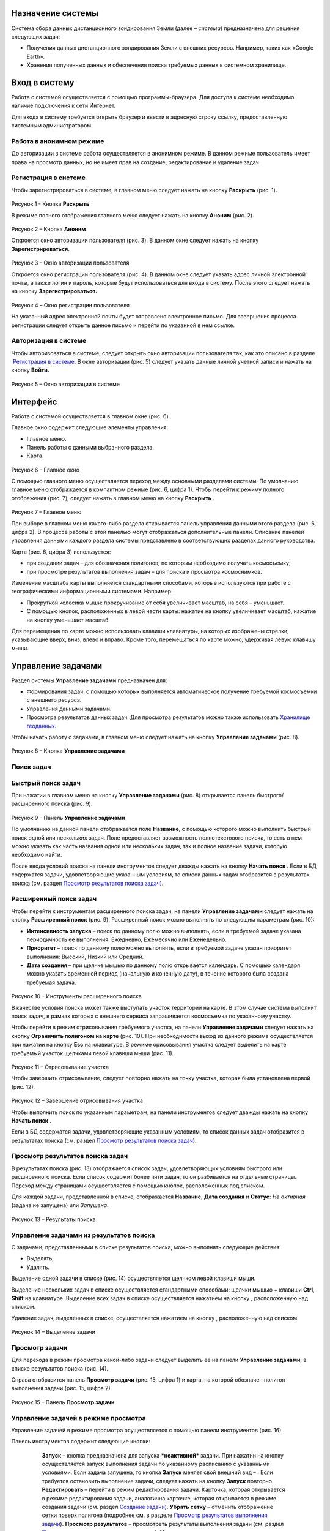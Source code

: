 Назначение системы
=========================

Система сбора данных дистанционного зондирования Земли (далее – *система*) предназначена для решения следующих задач:

- Получения данных дистанционного зондирования Земли с внешних ресурсов. Например, таких как «Google Earth».
- Хранения полученных данных и обеспечения поиска требуемых данных в системном хранилище.

Вход в систему
=================

Работа с системой осуществляется с помощью программы-браузера. Для доступа к системе необходимо наличие подключения к сети Интернет.

Для входа в систему требуется открыть браузер и ввести в адресную строку ссылку, предоставленную системным администратором.

Работа в анонимном режиме
----------------------------

До авторизации в системе работа осуществляется в анонимном режиме. В данном режиме пользователь имеет права на просмотр данных, но не имеет прав на создание, редактирование и удаление задач.

Регистрация в системе
----------------------------

Чтобы зарегистрироваться в системе, в главном меню следует нажать на кнопку **Раскрыть** |image1| (рис. 1).
 
.. figure:: _static/avtorizaciya_1.png
           :scale: 100 %
           :align: center
		   
Рисунок 1 - Кнопка **Раскрыть**

В режиме полного отображения главного меню следует нажать на кнопку **Аноним** (рис. 2).

.. figure:: _static/avtorizaciya_2.png
           :scale: 100 %
           :align: center 

Рисунок 2 – Кнопка **Аноним**
		   
Откроется окно авторизации пользователя (рис. 3).
В данном окне следует нажать на кнопку **Зарегистрироваться**.

.. figure:: _static/avtorizaciya_3.png
           :scale: 100 %
           :align: center 

Рисунок 3 – Окно авторизации пользователя

Откроется окно регистрации пользователя (рис. 4).
В данном окне следует указать адрес личной электронной почты, а также логин и пароль, которые будут использоваться для входа в систему. После этого следует нажать на кнопку **Зарегистрироваться.**

.. figure:: _static/avtorizaciya_4.png
           :scale: 100 %
           :align: center
		   
Рисунок 4 – Окно регистрации пользователя

На указанный адрес электронной почты будет отправлено электронное письмо. Для завершения процесса регистрации следует открыть данное письмо и перейти по указанной в нем ссылке.

Авторизация в системе
------------------------

Чтобы авторизоваться в системе, следует открыть окно авторизации пользователя так, как это описано в разделе  `Регистрация в системе`_.
В окне авторизации (рис. 5) следует указать данные личной учетной записи и нажать на кнопку **Войти.**

.. figure:: _static/avtorizaciya_3.png
           :scale: 100 %
           :align: center
		   
Рисунок 5 – Окно авторизации в системе

Интерфейс
=============

Работа с системой осуществляется в главном окне (рис. 6).

Главное окно содержит следующие элементы управления:

- Главное меню.
- Панель работы с данными выбранного раздела.
- Карта.

.. figure:: _static/interfeis_1.png
           :scale: 100 %
           :align: center
 
Рисунок 6 – Главное окно

С помощью главного меню осуществляется переход между основными разделами системы. По умолчанию главное меню отображается в компактном режиме (рис. 6, цифра 1). Чтобы перейти к режиму полного отображения (рис. 7), следует нажать в главном меню на кнопку **Раскрыть** |image1|.

.. figure:: _static/interfeis_2.png
           :scale: 100 %
           :align: center
		   
Рисунок 7 – Главное меню

При выборе в главном меню какого-либо раздела открывается панель управления данными этого раздела (рис. 6, цифра 2). В процессе работы с этой панелью могут отображаться дополнительные панели. Описание панелей управления данными каждого раздела системы представлено в соответствующих разделах данного руководства.

Карта (рис. 6, цифра 3) используется:

- при создании задач – для обозначения полигонов, по которым необходимо получать космосъемку;
- при просмотре результатов выполнения задач – для поиска и просмотра космоснимков.
Изменение масштаба карты выполняется стандартными способами, которые используются при работе с географическими информационными системами. Например:

- Прокруткой колесика мыши: прокручивание от себя увеличивает масштаб, на себя – уменьшает.
- С помощью кнопок, расположенных в левой части карты: нажатие на кнопку |image2| увеличивает масштаб, нажатие на кнопку |image3| уменьшает масштаб

Для перемещения по карте можно использовать клавиши клавиатуры, на которых изображены стрелки, указывающие вверх, вниз, влево и вправо. Кроме того, перемещаться по карте можно, удерживая левую клавишу мыши.

Управление задачами
======================

Раздел системы **Управление задачами** предназначен для:

- Формирования задач, с помощью которых выполняется автоматическое получение требуемой космосъемки с внешнего ресурса.
- Управления данными задачами.
- Просмотра результатов данных задач. Для просмотра результатов можно также использовать `Хранилище геоданных`_.

Чтобы начать работу с задачами, в главном меню следует нажать на кнопку **Управление задачами** (рис. 8).

.. figure:: _static/upravlenie_zadachami_1.png
           :scale: 100 %
           :align: center

Рисунок 8 – Кнопка **Управление задачами**

Поиск задач
--------------

Быстрый поиск задач
----------------------

При нажатии в главном меню на кнопку **Управление задачами** (рис. 8) открывается панель быстрого/расширенного поиска (рис. 9).

.. figure:: _static/poisk_zadach_1.png
           :scale: 100 %
           :align: center

Рисунок 9 – Панель **Управление задачами**

По умолчанию на данной панели отображается поле **Название**, с помощью которого можно выполнить быстрый поиск одной или нескольких задач. Поле предоставляет возможность полнотекстового поиска, то есть в нем можно указать как часть названия одной или нескольких задач, так и полное название задачи, которую необходимо найти.

После ввода условий поиска на панели инструментов следует дважды нажать на кнопку **Начать поиск** |image4|.
Если в БД содержатся задачи, удовлетворяющие указанным условиям, то список данных задач отобразится в результатах поиска (см. раздел `Просмотр результатов поиска задач`_).

Расширенный поиск задач
--------------------------

Чтобы перейти к инструментам расширенного поиска задач, на панели **Управление задачами** следует нажать на кнопку **Расширенный поиск** (рис. 9).
Расширенный поиск можно выполнять по следующим параметрам (рис. 10):

- **Интенсивность запуска** – поиск по данному полю можно выполнять, если в требуемой задаче указана периодичность ее выполнения: Ежедневно, Ежемесячно или Еженедельно.
- **Приоритет** – поиск по данному полю можно выполнять, если в требуемой задаче указан приоритет выполнения: Высокий, Низкий или Средний.
- **Дата создания** – при щелчке мышью по данному полю открывается календарь. С помощью календаря можно указать временной период (начальную и конечную дату), в течение которого была создана требуемая задача.
 
 .. figure:: _static/poisk_zadach_2.png
           :scale: 100 %
           :align: center
		   
Рисунок 10 – Инструменты расширенного поиска

В качестве условия поиска может также выступать участок территории на карте. В этом случае система выполнит поиск задач, в рамках которых с внешнего сервиса запрашивается космосъемка по указанному участку.

Чтобы перейти в режим отрисовывания требуемого участка, на панели **Управление задачами** следует нажать на кнопку **Ограничить полигоном на карте** (рис. 10). При необходимости выход из данного режима осуществляется при нажатии на кнопку **Esc** на клавиатуре.
В режиме орисовывания участка следует выделить на карте требуемый участок щелчками левой клавиши мыши (рис. 11).

 .. figure:: _static/poisk_zadach_3.png
           :scale: 100 %
           :align: center
		   
Рисунок 11 – Отрисовывание участка

Чтобы завершить отрисовывание, следует повторно нажать на точку участка, которая была установлена первой (рис. 12).

 .. figure:: _static/poisk_zadach_4.png
           :scale: 100 %
           :align: center
		   
Рисунок 12 – Завершение отрисовывания участка

Чтобы выполнить поиск по указанным параметрам, на панели инструментов следует дважды нажать на кнопку **Начать поиск** |image4|.

Если в БД содержатся задачи, удовлетворяющие указанным условиям, то список данных задач отобразится в результатах поиска (см. раздел `Просмотр результатов поиска задач`_).

Просмотр результатов поиска задач
------------------------------------

В результатах поиска (рис. 13) отображается список задач, удовлетворяющих условиям быстрого или расширенного поиска. Если список содержит более пяти задач, то он разбивается на отдельные страницы. Переход между страницами осуществляется с помощью кнопок, расположенных под списком.

Для каждой задачи, представленной в списке, отображается **Название**, **Дата создания** и **Статус**: *Не активная* (задача не запущена) или *Запущена*.

 .. figure:: _static/poisk_zadach_5.png
           :scale: 100 %
           :align: center
		   
Рисунок 13 – Результаты поиска

Управление задачами из результатов поиска
--------------------------------------------

С задачами, представленными в списке результатов поиска, можно выполнять следующие действия:

- Выделять,
- Удалять.

Выделение одной задачи в списке (рис. 14) осуществляется щелчком левой клавиши мыши.

Выделение нескольких задач в списке осуществляется стандартными способами: щелчки мышью + клавиши **Ctrl**, **Shift** на клавиатуре.
Выделение всех задач в списке осуществляется нажатием на кнопку |image5| , расположенную над списком.

Удаление задач, выделенных в списке, осуществляется нажатием на кнопку |image6|, расположенную над списком.

.. figure:: _static/poisk_zadach_6.png
           :scale: 100 %
           :align: center

Рисунок 14 – Выделение задачи

Просмотр задачи
------------------

Для перехода в режим просмотра какой-либо задачи следует выделить ее на панели **Управление задачами**, в списке результатов поиска (рис. 14).

Справа отобразится панель **Просмотр задачи** (рис. 15, цифра 1) и карта, на которой обозначен полигон выполнения задачи (рис. 15, цифра 2).

.. figure:: _static/prosmotr_1.png
           :scale: 100 %
           :align: center

Рисунок 15 – Панель **Просмотр задачи**

Управление задачей в режиме просмотра
---------------------------------------

Управление задачей в режиме просмотра осуществляется с помощью панели инструментов (рис. 16).

Панель инструментов содержит следующие кнопки:

  |image7| **Запуск** – кнопка предназначена для запуска ***неактивной*** задачи. При нажатии на кнопку осуществляется запуск выполнения задачи по указанному расписанию с указанными условиями. Если задача запущена, то кнопка **Запуск** меняет свой внешний вид – |image8| . Если требуется остановить выполнение задачи, следует нажать на кнопку **Запуск** повторно.
  |image9| **Редактировать** – перейти в режим редактирования задачи. Карточка, которая открывается в режиме редактирования задачи, аналогична карточке, которая открывается в режиме создания задачи (см. раздел `Создание задачи`_).
  |image10| **Убрать сетку** – отменить отображение сетки поверх полигона (подробнее см. в разделе `Просмотр результатов выполнения задачи`_).
  |image11| **Просмотр результатов** – просмотреть результаты выполнения задачи (см. раздел `Просмотр результатов выполнения задачи`_).
  |image12| **Удалить** – удалить задачу.
 
 .. figure:: _static/prosmotr_2.png
           :scale: 100 %
           :align: center
 
Рисунок 16 – Панель инструментов

Просмотр результатов выполнения задачи
-----------------------------------------

При нажатии на панели просмотра задачи на кнопку |image11| (рис. 16) на данной панели автоматически формируется список результатов выполнения этой задачи (рис. 17). В каждом результате содержится космосъемка части территории, по которой выполняется задача (подробнее см. в разделе `Создание задачи`_).

 .. figure:: _static/prosmotr_4.png
           :scale: 100 %
           :align: center

Рисунок 17 – Результаты выполнения задачи

Для каждого результата, представленного в списке, отображается название, дата обработки и наименование спутника, с которого была получена космосъемка в рамках выполнения данной задачи.

Управление результатами, представленными в списке, осуществляется с помощью кнопок, которые расположены на панели инструментов в области **Результаты поиска**:

  |image5| **Выделить страницу** – выделить все результаты.
  |image12| **Удалить** – удалить результаты, выделенные в списке.
  |image13| **Скачать** – скачать результаты, выделенные в списке. При выполнении команды в указанную папку на ПК сохраняется ZIP-файл, в котором содержатся космоснимки в формате TIFF.
  |image14| **Просмотреть на отдельном слое** – показать на карте все результаты, выделенные в списке (рис. 18).
  
По умолчанию при просмотре результатов поверх космоснимков на карте отображается сетка. Чтобы скрыть сетку, на панели **Просмотр задачи** следует нажать на кнопку |image10|.
 
  .. figure:: _static/prosmotr_5.png
           :scale: 100 %
           :align: center
		   
Рисунок 18 – Просмотр результатов на отдельном слое

Если требуется просмотреть параметры какого-либо результата, представленного в списке, следует выделить его щелчком левой клавиши мыши.

Откроется карточка результата (рис. 19). Поля карточки являются нередактируемыми и содержат следующую справочную информацию:

- **Название** – название результата выполнения задачи (космосъемки). Формируется по шаблону, указанному в свойствах задачи (см. раздел `Создание задачи`_).
- **Задача** – название задачи, в рамках выполнения которой была получена данная космосъемка.
- **Канал** – диапазон космосъемки.
- **Дата и время запуска запроса** – дата и время, в которое в ходе выполнения задачи был запущен запрос на получение данной космосъемки.
- **Дата и время запуска задачи** – дата и время, в которое была запущена задача.
- **Мета информация** – описание космосъемки.
 
   .. figure:: _static/prosmotr_6.png
           :scale: 100 %
           :align: center
		   
Рисунок 19 – Просмотр съемки

В нижней части карточки (рис. 20) расположены ссылки для скачивания космосъемки в формате TIFF (файлы скачиваются в виде ZIP-архива) и мета-информации космосъемки в формате JSON.
 
   .. figure:: _static/prosmotr_7.png
           :scale: 100 %
           :align: center
		   
Рисунок 20 – Ссылки для скачивания

Создание задачи
------------------

В системе можно создать *долгосрочную задачу*, которая будет выполняться с указанной периодичностью (ежедневно, еженедельно или ежемесячно) до тех пор, пока не будет остановлена вручную, или *разовую* задачу, целью которой является получение космосъемки за определенный период.

Чтобы создать задачу одного из указанных типов, на панели **Управление задачами** (рис. 21) следует нажать на кнопку **Создать** |image2|.

   .. figure:: _static/sozdanie_zadachi_11.png
           :scale: 100 %
           :align: center

Рисунок 21 – Панель **Управление задачами**

Откроется панель **Создание новой задачи** (рис. 22), с помощью которой следует выполнить следующие действия:

- Указать `общие параметры задачи`_.
- `Сформировать запрос к внешнему ресурсу`_.
- `Сформировать геоописание для запроса к внешнему ресурсу`_.

Общие параметры задачи
--------------------------

Чтобы указать общие параметры задачи, на панели **Создание задачи** (рис. 22) следует заполнить поля:

- **Название задачи** – название указывается в свободной форме.
- **Шаблон имен съемок** – по шаблону, указанному в данном поле, формируются названия для результатов выполнения задачи (космосъемок).

По умолчанию в поле указан шаблон **<%= satellite %> (<%= date %>)**, где:
- **satellite** – название спутника, с которого поступает космосъемка, или название требуемого сенсора данного спутника. Например, **LANDSAT/LC8_L1T_TOA**.
- **date** – дата получения космосъемки.

Данный шаблон является редактируемым.

   .. figure:: _static/sozdanie_zadachi_1.png
           :scale: 100 %
           :align: center
 
Рисунок 22 – Панель **Создание задачи**

Если задача является долгосрочной, то в группе полей **Расписание** следует указать:

- **Интенсивность запуска** – периодичность, с которой будет запускаться задача: *Ежедневно*, *Ежемесячно* или *Еженедельно*. Например, для задачи, в рамках которой осуществляется получение космоснимков со спутников **LANDSAT 7** и **LANDSAT 8** целесообразно установить еженедельное расписание, так как данные спутники пролетают над одним и тем же участком Земли с периодичностью один раз в неделю. Если для такой задачи будет установлено ежедневное расписание, то в течение недели в `хранилище геоданных`_ будут поступать одни и те же космоснимки.
- **Приоритет**, который имеет данная задача: *Высокий*, *Низкий*, *Средний*. Приоритет определяет очередность выполнения задачи в общей очереди задач.

Если задача является *разовой*, то поля группы **Расписание** следует оставить пустыми.

С помощью группы полей **Права доступа** следует указать пользователей, которые имеют права на **Просмотр**, **Редактирование**, **Удаление** задачи или на все перечисленные действия. Последняя группа пользователей указывается в поле **Права доступа**.
По умолчанию во всех полях группы **Права доступа** указывается пользователь, который создал текущую задачу. Чтобы добавить в какое-либо поле других пользователей системы, следует щелкнуть левой клавишей мыши по данному полю и выбрать требуемых пользователей из выпадающего списка.

Кнопки **Запрос** и **Геометрия** предназначены для формирования запроса к внешнему ресурсу и формирования геоописания для запроса к внешнему ресурсу (см. разделы `Формирование запроса к внешнему ресурсу и Формирование геоописания для запроса к внешнему ресурсу`_).
Поля группы Системная информация являются нередактируемыми и заполняются автоматически после сохранения задачи.

Формирование запроса к внешнему ресурсу
------------------------------------------

После формирования общих параметров задачи необходимо сформировать запрос к внешнему ресурсу, который будет выполняться в рамках данной задачи.

Чтобы перейти к панели формирования запроса, на панели **Создание новой задачи** следует нажать на кнопку **Запрос** (рис. 22).
Откроется панель **Редактирование запроса** (рис. 23).

Если задача является *долгосрочной*, то запрос для данной задачи рекомендуется написать в поле **Запрос** вручную. Пример запроса постоянной задачи представлен на рисунке 23.

Если задача является *разовой*, то запрос для данной задачи можно сформировать с помощью конструктора.
Чтобы открыть конструктор, на панели **Редактирование запроса** следует нажать на кнопку |image16|.

   .. figure:: _static/sozdanie_zadachi_8.png
           :scale: 100 %
           :align: center
		   
Рисунок 23 – Панель **Редактирование запроса**

В окне конструктора (рис. 24) следует заполнить следующие поля:

- **Ресурс** – из выпадающего списка необходимо выбрать внешний ресурс, которому следует адресовать запрос.
- **Сенсор** – в данном поле следует указать название требуемого сенсора требуемого спутника. Например, **LANDSAT/LC8_L1T_TOA**.
- **Канал** – в данном поле следует указать идентификатор канала. Например, **B2** (Band 2, Blue). 
- **Даты** – при нажатии на данное поле открывается календарь. С помощью календаря следует указать дату начала и дату окончания временного периода, за который требуется получить космосъемку.

Для формирования запроса на основе указанных данных следует нажать на кнопку **Сформировать**.

   .. figure:: _static/sozdanie_zadachi_9.png
           :scale: 100 %
           :align: center

Рисунок 24 – Конструктор запроса

При необходимости в ходе формирования запроса можно быстро удалять данные (рис. 25):

- При нажатии на кнопку **Очистить поля** удаляются данные из полей конструктора.
- При нажатии на кнопку **Очистить запрос** |image10|, которая расположена на панели инструментов, удаляется текст запроса из поля **Запрос**. Данная команда действует как для запроса, который написан вручную, так и для запроса, сформированного с помощью конструктора.

   .. figure:: _static/sozdanie_zadachi_10.png
           :scale: 100 %
           :align: center 

Рисунок 25 – Кнопки для быстрой очистки данных

Чтобы сохранить запрос, на панели инструментов следует нажать на кнопку **Сохранить** |image17|.

Формирование геоописания для запроса к внешнему ресурсу
----------------------------------------------------------

После формирования запроса необходимо указать на карте территорию, для которой будет выполняться данный запрос. Для этого на панели **Создание новой задачи** (рис. 26) следует нажать на кнопку **Геометрия**.

Откроется панель **Редактирование геометрии запроса**.

   .. figure:: _static/sozdanie_zadachi_4.png
           :scale: 100 %
           :align: center 

Рисунок 26 – Панель **Редактирование геометрии запроса**

С помощью данной панели следует сформировать геоописание требуемой территории одним из следующих способов:

- Указать геоописание вручную в поле **Геоописание** (пример представлен на рисунке 26). В описании следует указать форму участка, для которого будет выполняться запрос, и координаты данного участка.
- Загрузить геоописание из файла JSON. Для этого на панели инструментов следует нажать на кнопку **Загрузить** |image13| и выбрать требуемый файл с помощью Проводника Windows.
- Нарисовать участок на карте. Для этого на панели инструментов следует нажать на кнопку **Нарисовать на карте** |image14|. Над панелью **Редактирование геометрии запроса** откроется карта (рис. 27).

Чтобы обозначить участок, для которого будет выполняться запрос, следует выделить его на карте щелчками левой клавиши мыши (рис. 27).

   .. figure:: _static/sozdanie_zadachi_2.png
           :scale: 100 %
           :align: center  

Рисунок 27 – Отрисовывание участка

Чтобы замкнуть точки полигона участка, следует повторно нажать на точку, которая была установлена первой (рис. 28).

   .. figure:: _static/sozdanie_zadachi_3.png
           :scale: 100 %
           :align: center  

Рисунок 28 – Завершение отрисовывания участка

Когда точки полигона замкнутся, карта автоматически закроется и на панели **Редактирование геометрии запроса** отобразится геоописание выделенного участка.

Участок, геоописание которого сформировано одним из способов, описанных выше, необходимо нарезать на равнозначные секторы. В ходе выполнения задачи ко внешнему ресурсу будут последовательно отправляться запросы по каждому сектору в отдельности.

Чтобы выполнить нарезку участка, на панели инструментов следует нажать на кнопку **Нарезать** |image18| (рис. 29). В отобразившемся поле **Сторона квадрата, км** следует указать размер стороны сектора. Значение можно указать в поле вручную или с помощью счетчика. Кнопки управления счетчиком отображаются при наведении курсора мыши на правую границу поля. Минимальным значением стороны квадрата является 0.05 км.

После указания значения стороны квадрата следует нажать на кнопку **Мультипликация**.

   .. figure:: _static/sozdanie_zadachi_5.png
           :scale: 100 %
           :align: center  

Рисунок 29 – Нарезка геометрии

В поле **Нарезка геометрии задачи** (рис. 30) отобразится описание автоматически созданных секторов.

   .. figure:: _static/sozdanie_zadachi_6.png
           :scale: 100 %
           :align: center  

Рисунок 30 – Поле **Нарезка геометрии задачи**

При необходимости поля панели **Редактирование геометрии запроса** можно очистить нажатием на кнопку **Очистить** |image10|, которая расположена на панели инструментов. После этого поля следует заполнить повторно.

Чтобы сохранить описание геометрии задачи, на панели инструментов следует нажать на кнопку **Сохранить геометрию** |image17|.
Панель **Редактирование геометрии запроса** закроется.

Чтобы просмотреть геометрию задачи на карте, на панели **Создание задачи** следует нажать на кнопку **Показать геометрию** |image14| (рис. 31). На карте отобразится созданный полигон, нарезанный на секторы.

Чтобы сохранить задачу, на панели **Создание задачи** следует нажать на кнопку **Сохранить** |image17|  .

   .. figure:: _static/sozdanie_zadachi_7.png
           :scale: 100 %
           :align: center   

Рисунок 31 – Просмотр геометрии задачи на карте

Хранилище геоданных
=======================

В хранилище геоданных содержатся результаты выполнения задач, которые когда-либо были запущены в системе (см. раздел `Управление задачами`_). В каждом результате каждой задачи содержится космосъемка части территории, по которой выполняется данная задача (подробнее см. в разделе `Создание задачи`_). Результаты выполнения задач можно просматривать на карте в онлайн-режиме или скачивать в формате TIFF.

Чтобы перейти в режим работы с хранилищем, в главном меню следует нажать на кнопку **Хранилище геоданных** (рис. 32).

   .. figure:: _static/hranilische_1 .png
           :scale: 100 %
           :align: center 

Рисунок 32 – Кнопка **Управление задачами**

Поиск космосъемок
---------------------

Быстрый поиск космосъемок
-----------------------------

При нажатии в главном меню на кнопку **Хранилище геоданных** открывается панель **Управление хранилищем** (рис. 32), которая предназначена для быстрого/расширенного поиска результатов выполнения задач (космосъемок).

Для быстрого поиска на данной панели расположены следующие поля:

- **Номер** – номер результата выполнения задачи. Номер содержится в названии результата, а также в названиях файлов для скачивания данного результата (см. раздел `Просмотр космосъемки`_). Данное поле является необязательным для заполнения.
- **Задача** – название задачи, в рамках выполнения которой был получен требуемый результат. При щелчке мышью по данному полю открывается выпадающий список, который содержит полный перечень задач, созданных в системе. Название задачи можно выбрать из выпадающего списка, или, если данный список слишком велик, указать в поле **Задача** вручную. Поле **Задача является** обязательным для заполнения.
- **Дата запуска задачи** – в данном поле автоматически формируется выпадающий список дат запуска задачи, выбранной в поле **Задача** (см. выше). Поле является обязательным для заполнения.

Чтобы выполнить быстрый поиск по указанным параметрам, на панели инструментов следует нажать на кнопку **Искать данные** |image4|.
Если в хранилище геоданных содержатся космосъемки, удовлетворяющие указанным параметрам, то они отобразятся в результатах поиска (см. раздел `Управление космосъемками`_).

Расширенный поиск космосъемок
--------------------------------

Чтобы перейти к инструментам расширенного поиска космосъемки, на панели **Управление задачами** следует нажать на кнопку |image19|  **Расширенный поиск** (рис. 32).

Расширенный поиск можно выполнять по следующим параметрам (рис. 33):

- **Ресурс** – название внешнего ресурса, с которого была получена требуемая космосъемка. Выбор ресурса осуществляется из выпадающего списка фиксированных значений.
- **Сенсор** – сенсор спутника, указанный в запросе задачи, по которой была получена требуемая космосъемка.
- **Канал** – диапазон съемки, указанный в запросе задачи, по которой была получена требуемая космосъемка.

   .. figure:: _static/hranilische_4 .png
           :scale: 100 %
           :align: center  

Рисунок 33 – Инструменты расширенного поиска

Область поиска космосъемки можно также ограничить участком на карте. Чтобы перейти в режим отрисовывания требуемого участка, на панели **Управление хранилищем** следует нажать на кнопку **Ограничить полигоном на карте** (рис. 33). При необходимости выход из данного режима осуществляется при нажатии на кнопку **Esc** на клавиатуре.

В режиме орисовывания участка следует выделить на карте требуемый участок щелчками левой клавиши мыши (рис. 34).
 
 .. figure:: _static/poisk_zadach_3 .png
           :scale: 100 %
           :align: center  

Рисунок 34 – Отрисовывание участка

Чтобы завершить отрисовывание, следует повторно нажать на точку участка, которая была установлена первой (рис. 35).

   .. figure:: _static/poisk_zadach_4 .png
           :scale: 100 %
           :align: center  

Рисунок 35 – Завершение отрисовывания участка

Чтобы выполнить поиск по указанным параметрам, на панели инструментов следует нажать на кнопку **Искать данные** |image4|  .
Если в хранилище геоданных содержатся космосъемки, удовлетворяющие указанным параметрам, то они отобразятся в результатах поиска (см. раздел `Управление космосъемками`_).

Управление космосъемками
-------------------------------
Космосъемки, удовлетворяющие условиям быстрого или расширенного поиска, отображаются в области **Результаты поиска** (рис. 36). Для каждой космосъемки, представленной в списке, отображается название, дата обработки и наименование спутника, с которого она была получена.

   .. figure:: _static/hranilische_5 .png
           :scale: 100 %
           :align: center  

Рисунок 36 – Список результатов поиска

Управление космосъемками, представленными в списке, осуществляется с помощью кнопок, которые расположены на панели инструментов в области **Результаты поиска**:

|image5| **Выделить все** – выделить все космосъемки.
|image6| **Удалить** – удалить космосъемки, выделенные в списке.
|image13| **Скачать** – скачать космосъемки, выделенные в списке. При выполнении команды в указанную папку на ПК сохраняется ZIP-файл, в котором содержатся файлы TIFF/TFW.
|image14| **Просмотреть на отдельном слое** – показать на карте все космосъемки, выделенные в списке.
|image11| **Просмотреть лог** – открыть log-файл взаимодействия с внешним сервисом. Данный файл может быть запрошен службой технической поддержки системы в случае возникновения проблем или вопросов при работе с хранилищем геоданных.

Просмотр космосъемки
------------------------

При выделении в результатах поиска какой-либо космосъемки справа открывается карточка этой космосъемки (рис. 37, цифра 1) и карта, на которой отображаются данные этой космосъемки (рис. 37, цифра 2).

   .. figure:: _static/hranilische_6 .png
           :scale: 100 %
           :align: center

Рисунок 37 – Данные космосъемки

Поля карточки космосъемки являются нередактируемыми и содержат следующую справочную информацию:

- **Название** – название результата выполнения задачи (космосъемки). Формируется по шаблону, указанному в свойствах задачи (см. раздел `Создание задачи`_).
- **Задача** – название задачи, в рамках выполнения которой была получена данная космосъемка.
- **Канал** – диапазон космосъемки.
- **Дата и время запуска запроса** – дата и время, в которое в ходе выполнения задачи был запущен запрос на получение данной космосъемки.
- **Дата и время запуска задачи** – дата и время, в которое была запущена задача.
- **Мета информация** – описание космосъемки.

В нижней части карточки расположены ссылки для скачивания космосъемки в формате TIFF (файлы скачиваются в виде ZIP-архива) и мета-информации космосъемки в формате JSON.

   .. figure:: _static/prosmotr_3 .png
           :scale: 100 %
           :align: center
 
Рисунок  – Ссылки для скачивания

Письмо в техподдержку
======================

Если при работе с системой появилась проблема или возник вопрос, рекомендуется написать письмо в техническую поддержку компании-разработчика системы. Если проблема/вопрос возникли при работе с **Хранилищем геоданных**, то в письмо рекомендуется скопировать содержимое log-файла (см. раздел `Управление космосъемками`_).

Чтобы перейти к форме, которая предназначена для отправки письма, в главном меню следует нажать на кнопку **Письмо в техподдержку** (рис. 39).

В открывшейся форме, в поле **Тема** следует указать тему письма, а в поле **Описание** – суть проблемы или вопроса.
Если в процессе составления письма требуется быстро удалить текст в полях **Тема** и **Описание**, следует нажать на кнопку **Очистить поля**.

Для отправки письма следует нажать на кнопку **Отправить**. Письмо будет оправлено на адрес электронной почты отдела техподдержки.

   .. figure:: _static/pismo_1.png
           :scale: 100 %
           :align: center
		   
Рисунок 39 – Форма отправки письма в техподдержку

.. |image1| image:: https://github.com/citoruspm/agat/blob/master/source/_static/knopka_1.png?raw=true
.. |image2| image:: https://github.com/citoruspm/agat/blob/master/source/_static/knopka_20.png?raw=true
.. |image3| image:: https://github.com/citoruspm/agat/blob/master/source/_static/knopka_21.png?raw=true
.. |image4| image:: https://github.com/citoruspm/agat/blob/master/source/_static/knopka_4.png?raw=true
.. |image5| image:: https://github.com/citoruspm/agat/blob/master/source/_static/knopka_7.png?raw=true
.. |image6| image:: https://github.com/citoruspm/agat/blob/master/source/_static/knopka_8.png?raw=true
.. |image7| image:: https://github.com/citoruspm/agat/blob/master/source/_static/knopka_9.png?raw=true
.. |image8| image:: https://github.com/citoruspm/agat/blob/master/source/_static/knopka_14.png?raw=true
.. |image9| image:: https://github.com/citoruspm/agat/blob/master/source/_static/knopka_10.png?raw=true
.. |image10| image:: https://github.com/citoruspm/agat/blob/master/source/_static/knopka_5.png?raw=true
.. |image11| image:: https://github.com/citoruspm/agat/blob/master/source/_static/knopka_12.png?raw=true
.. |image12| image:: https://github.com/citoruspm/agat/blob/master/source/_static/knopka_13.png?raw=true
.. |image13| image:: https://github.com/citoruspm/agat/blob/master/source/_static/knopka_15.png?raw=true
.. |image14| image:: https://github.com/citoruspm/agat/blob/master/source/_static/knopka_16.png?raw=true
.. |image15| image:: https://github.com/citoruspm/agat/blob/master/source/_static/knopka_11.png?raw=true
.. |image16| image:: https://github.com/citoruspm/agat/blob/master/source/_static/knopka_22.png?raw=true
.. |image17| image:: https://github.com/citoruspm/agat/blob/master/source/_static/knopka_19.png?raw=true
.. |image18| image:: https://github.com/citoruspm/agat/blob/master/source/_static/knopka_18.png?raw=true
.. |image19| image:: https://github.com/citoruspm/agat/blob/master/source/_static/knopka_6.png?raw=true
